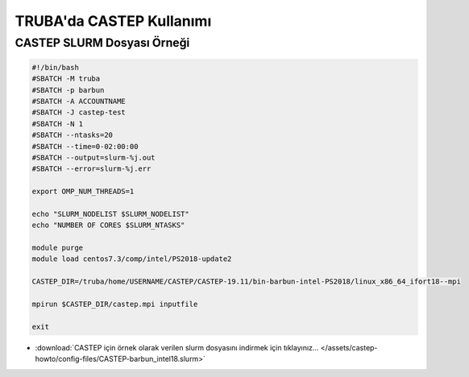 .. _castep-slurm:

==========================================
TRUBA'da CASTEP Kullanımı
==========================================

--------------------------------
CASTEP SLURM Dosyası Örneği
--------------------------------

.. code-block::

    #!/bin/bash
    #SBATCH -M truba
    #SBATCH -p barbun
    #SBATCH -A ACCOUNTNAME
    #SBATCH -J castep-test
    #SBATCH -N 1
    #SBATCH --ntasks=20
    #SBATCH --time=0-02:00:00
    #SBATCH --output=slurm-%j.out
    #SBATCH --error=slurm-%j.err

    export OMP_NUM_THREADS=1

    echo "SLURM_NODELIST $SLURM_NODELIST"
    echo "NUMBER OF CORES $SLURM_NTASKS"

    module purge
    module load centos7.3/comp/intel/PS2018-update2

    CASTEP_DIR=/truba/home/USERNAME/CASTEP/CASTEP-19.11/bin-barbun-intel-PS2018/linux_x86_64_ifort18--mpi

    mpirun $CASTEP_DIR/castep.mpi inputfile

    exit


* :download:`CASTEP için örnek olarak verilen slurm dosyasını indirmek için tıklayınız... </assets/castep-howto/config-files/CASTEP-barbun_intel18.slurm>`


